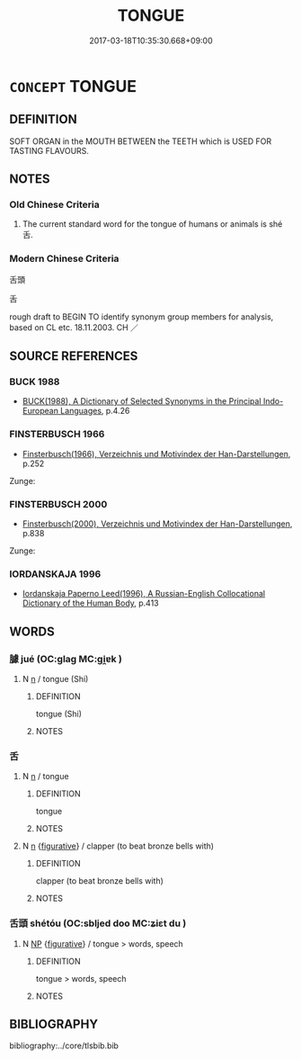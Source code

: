 # -*- mode: mandoku-tls-view -*-
#+TITLE: TONGUE
#+DATE: 2017-03-18T10:35:30.668+09:00        
#+STARTUP: content
* =CONCEPT= TONGUE
:PROPERTIES:
:CUSTOM_ID: uuid-c2d2f73f-0058-42ec-9192-3fffc3c8df72
:TR_ZH: 舌頭
:END:
** DEFINITION

SOFT ORGAN in the MOUTH BETWEEN the TEETH which is USED FOR TASTING FLAVOURS.

** NOTES

*** Old Chinese Criteria
1. The current standard word for the tongue of humans or animals is shé 舌.

*** Modern Chinese Criteria
舌頭

舌

rough draft to BEGIN TO identify synonym group members for analysis, based on CL etc. 18.11.2003. CH ／

** SOURCE REFERENCES
*** BUCK 1988
 - [[cite:BUCK-1988][BUCK(1988), A Dictionary of Selected Synonyms in the Principal Indo-European Languages]], p.4.26

*** FINSTERBUSCH 1966
 - [[cite:FINSTERBUSCH-1966][Finsterbusch(1966), Verzeichnis und Motivindex der Han-Darstellungen]], p.252


Zunge:

*** FINSTERBUSCH 2000
 - [[cite:FINSTERBUSCH-2000][Finsterbusch(2000), Verzeichnis und Motivindex der Han-Darstellungen]], p.838


Zunge:

*** IORDANSKAJA 1996
 - [[cite:IORDANSKAJA-1996][Iordanskaja Paperno Leed(1996), A Russian-English Collocational Dictionary of the Human Body]], p.413

** WORDS
   :PROPERTIES:
   :VISIBILITY: children
   :END:
*** 臄 jué (OC:ɡlaɡ MC:gi̯ɐk )
:PROPERTIES:
:CUSTOM_ID: uuid-2abee5de-5541-4261-92bf-4c31054e9c59
:Char+: 臄(130,13/17) 
:GY_IDS+: uuid-576813a6-7616-4451-85bc-7ef6c5e67f2f
:PY+: jué     
:OC+: ɡlaɡ     
:MC+: gi̯ɐk     
:END: 
**** N [[tls:syn-func::#uuid-8717712d-14a4-4ae2-be7a-6e18e61d929b][n]] / tongue (Shi)
:PROPERTIES:
:CUSTOM_ID: uuid-00959a94-dbf6-4482-8713-d6ff757f16ba
:END:
****** DEFINITION

tongue (Shi)

****** NOTES

*** 舌 
:PROPERTIES:
:CUSTOM_ID: uuid-0c2de73c-523b-4956-aa6a-ae5d54b263ae
:Char+: 舌(135,0/6) 
:END: 
**** N [[tls:syn-func::#uuid-8717712d-14a4-4ae2-be7a-6e18e61d929b][n]] / tongue
:PROPERTIES:
:CUSTOM_ID: uuid-6b685bde-e56d-4ee6-be08-58c0552748e7
:REGISTER: 5
:END:
****** DEFINITION

tongue

****** NOTES

**** N [[tls:syn-func::#uuid-8717712d-14a4-4ae2-be7a-6e18e61d929b][n]] {[[tls:sem-feat::#uuid-2e48851c-928e-40f0-ae0d-2bf3eafeaa17][figurative]]} / clapper (to beat bronze bells with)
:PROPERTIES:
:CUSTOM_ID: uuid-36fbbcc2-47db-4d38-9b38-d97514e26430
:END:
****** DEFINITION

clapper (to beat bronze bells with)

****** NOTES

*** 舌頭 shétóu (OC:sbljed doo MC:ʑiɛt du )
:PROPERTIES:
:CUSTOM_ID: uuid-cf1e193b-7af8-4bbb-9a2f-70e7c96ed85a
:Char+: 舌(135,0/6) 頭(181,7/16) 
:GY_IDS+: uuid-718635fc-e0ba-40e6-8aab-f93be5d8b135 uuid-2567a27c-7643-4cf8-9da5-5ac6fe236ab5
:PY+: shé tóu    
:OC+: sbljed doo    
:MC+: ʑiɛt du    
:END: 
**** N [[tls:syn-func::#uuid-a8e89bab-49e1-4426-b230-0ec7887fd8b4][NP]] {[[tls:sem-feat::#uuid-2e48851c-928e-40f0-ae0d-2bf3eafeaa17][figurative]]} / tongue > words, speech
:PROPERTIES:
:CUSTOM_ID: uuid-a58ebc1d-100d-4112-9f8d-827ffff63fff
:END:
****** DEFINITION

tongue > words, speech

****** NOTES

** BIBLIOGRAPHY
bibliography:../core/tlsbib.bib
